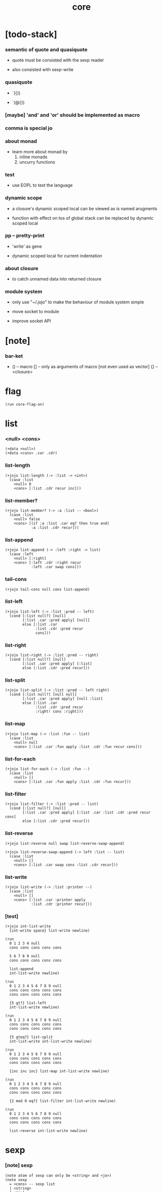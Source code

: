 #+property: tangle core.jo
#+title: core

* [todo-stack]

*** semantic of quote and quasiquote

    - quote must be consisted with the sexp reader

    - also consisted with sexp-write

*** quasiquote

    - `({})

    - `(@{})

*** [maybe] 'and' and 'or' should be implemented as macro

*** comma is special jo

*** about monad

    - learn more about monad by
      1. inline monads
      2. uncurry functions

*** test

    - use EOPL to test the language

*** dynamic scope

    - a closure's dynamic scoped local
      can be viewed as is named arugments

    - function with effect on tos of global stack
      can be replaced by dynamic scoped local

*** pp -- pretty-print

    - 'write' as gene

    - dynamic scoped local for current indentation

*** about closure

    - to catch unnamed data into returned closure

*** module system

    - only use "~/.jojo"
      to make the behaviour of module system simple

    - move socket to module

    - improve socket API

* [note]

*** bar-ket

    - () -- macro
      [] -- only as arguments of macro [not even used as vector]
      {} -- <closure>

* flag

  #+begin_src jojo
  (run core-flag-on)
  #+end_src

* list

*** <null> <cons>

    #+begin_src jojo
    (+data <null>)
    (+data <cons> .car .cdr)
    #+end_src

*** list-length

    #+begin_src jojo
    (+jojo list-length (-> :list -> <int>)
      (case :list
        <null> 0
        <cons> [:list .cdr recur inc]))
    #+end_src

*** list-member?

    #+begin_src jojo
    (+jojo list-member? (-> :a :list -- <bool>)
      (case :list
        <null> false
        <cons> [(if :a :list .car eq? then true end)
                :a :list .cdr recur]))
    #+end_src

*** list-append

    #+begin_src jojo
    (+jojo list-append (-> :left :right -> list)
      (case :left
        <null> [:right]
        <cons> [:left .cdr :right recur
                :left .car swap cons]))
    #+end_src

*** tail-cons

    #+begin_src jojo
    (+jojo tail-cons null cons list-append)
    #+end_src

*** list-left

    #+begin_src jojo
    (+jojo list-left (-> :list :pred -- left)
      (cond [:list null?] [null]
            [:list .car :pred apply] [null]
            else [:list .car
                  :list .cdr :pred recur
                  cons]))
    #+end_src

*** list-right

    #+begin_src jojo
    (+jojo list-right (-> :list :pred -- right)
      (cond [:list null?] [null]
            [:list .car :pred apply] [:list]
            else [:list .cdr :pred recur]))
    #+end_src

*** list-split

    #+begin_src jojo
    (+jojo list-split (-> :list :pred -- left right)
      (cond [:list null?] [null null]
            [:list .car :pred apply] [null :list]
            else [:list .car
                  :list .cdr :pred recur
                  :right! cons :right]))
    #+end_src

*** list-map

    #+begin_src jojo
    (+jojo list-map (-> :list :fun -- list)
      (case :list
        <null> null
        <cons> [:list .car :fun apply :list .cdr :fun recur cons]))
    #+end_src

*** list-for-each

    #+begin_src jojo
    (+jojo list-for-each (-> :list :fun --)
      (case :list
        <null> []
        <cons> [:list .car :fun apply :list .cdr :fun recur]))
    #+end_src

*** list-filter

    #+begin_src jojo
    (+jojo list-filter (-> :list :pred -- list)
      (cond [:list null?] [null]
            [:list .car :pred apply] [:list .car :list .cdr :pred recur cons]
            else [:list .cdr :pred recur]))
    #+end_src

*** list-reverse

    #+begin_src jojo
    (+jojo list-reverse null swap list-reverse-swap-append)

    (+jojo list-reverse-swap-append (-> left :list -- list)
      (case :list
        <null> []
        <cons> [:list .car swap cons :list .cdr recur]))
    #+end_src

*** list-write

    #+begin_src jojo
    (+jojo list-write (-> :list :printer --)
      (case :list
        <null> []
        <cons> [:list .car :printer apply
                :list .cdr :printer recur]))
    #+end_src

*** [test]

    #+begin_src jojo
    (+jojo int-list-write
      {int-write space} list-write newline)

    (run
      0 1 2 3 4 null
      cons cons cons cons cons

      5 6 7 8 9 null
      cons cons cons cons cons

      list-append
      int-list-write newline)

    (run
      0 1 2 3 4 5 6 7 8 9 null
      cons cons cons cons cons
      cons cons cons cons cons

      {5 gt?} list-left
      int-list-write newline)

    (run
      0 1 2 3 4 5 6 7 8 9 null
      cons cons cons cons cons
      cons cons cons cons cons

      {5 gteq?} list-split
      int-list-write int-list-write newline)

    (run
      0 1 2 3 4 5 6 7 8 9 null
      cons cons cons cons cons
      cons cons cons cons cons

      {inc inc inc} list-map int-list-write newline)

    (run
      0 1 2 3 4 5 6 7 8 9 null
      cons cons cons cons cons
      cons cons cons cons cons

      {2 mod 0 eq?} list-filter int-list-write newline)

    (run
      0 1 2 3 4 5 6 7 8 9 null
      cons cons cons cons cons
      cons cons cons cons cons

      list-reverse int-list-write newline)
    #+end_src

* sexp

*** [note] sexp

    #+begin_src jojo
    (note atom of sexp can only be <string> and <jo>)
    (note sexp
      = <cons> -- sexp list
      | <string>
      | <jo>)
    #+end_src

*** read-sexp

    #+begin_src jojo
    (+jojo read-sexp (-> -- sexp)
      read-jo :jo!
      (cond [:jo round-bar eq?] [round-ket read-sexp/list]
            [:jo square-bar eq?] [square-ket read-sexp/list 'vec swap cons]
            [:jo flower-bar eq?] [flower-ket read-sexp/list 'clo swap cons]
            [:jo doublequote eq?] [read-string]
            else [:jo]))

    (+jojo read-sexp/list (-> :ket <jo> -- sexp list)
      read-jo :jo!
      (if :jo :ket eq?
          then null
          else :jo jo-unread read-sexp, :ket recur, cons))
    #+end_src

*** sexp-write

    #+begin_src jojo
    (+jojo sexp-write (-> :sexp --)
      (case :sexp
        <cons> [round-bar jo-write :sexp sexp-list-write
                round-ket jo-write]
        <string> [doublequote jo-write :sexp string-write
                  doublequote jo-write]
        <jo> [:sexp jo-write]))

    (+jojo sexp-list-write (-> :list sexp list --)
      (cond
        [:list null?] []
        [:list .cdr null?] [:list .car sexp-write]
        else [:list .car sexp-write space
              :list .cdr recur]))
    #+end_src

* syntax

*** repl

    #+begin_src jojo
    (+jojo repl (-> :input-stack --)
      :input-stack reading-stack-push
      repl/loop
      reading-stack-drop)

    (+jojo repl/loop
      (if has-jo? not then end)
      read-jo :jo!
      (if :jo round-bar eq? then
          read-jo
          round-bar jo-unread read-sexp
          (note (-> sexp list -- [compiling-stack]))
          swap jo-apply)
      (if repl-flag then print-data-stack)
      recur)
    #+end_src

*** compile-jojo

    #+begin_src jojo
    (+jojo compile-jojo (-> sexp list -- <jojo>)
      compiling-stack-tos
      swap sexp-list-compile
      emit-jojo-end
      ' <jojo> tag-change)
    #+end_src

*** sexp-list-compile

    #+begin_src jojo
    (+jojo sexp-list-compile (-> :list sexp list --)
      (cond
        [:list null?] [end]

        [:list .car ' ' eq?]
        [:list .cdr .car emit-lit
         :list .cdr .cdr recur]

        else [:list .car sexp-compile
              :list .cdr recur]))
    #+end_src

*** sexp-compile

    #+begin_src jojo
    (+jojo sexp-compile (-> :sexp --)
      (cond
        [:sexp cons?] [:sexp .cdr :sexp .car jo-apply]
        [:sexp string?] [:sexp emit-lit]
        [:sexp jo?] [:sexp jo-compile]))
    #+end_src

*** jo-compile

    #+begin_src jojo
    (+jojo jo-compile (-> :jo --)
      (cond [:jo int-jo?]       [:jo jo->int emit-lit]
            [:jo get-local-jo?] [:jo jo-emit-get-local]
            [:jo set-local-jo?] [:jo jo-emit-set-local]
            [:jo get-field-jo?] [:jo jo-emit-get-field]
            [:jo set-field-jo?] [:jo jo-emit-set-field]
            else [:jo jo-emit]))
    #+end_src

*** (if)

    #+begin_src jojo
    (+jojo if-else-then (-> :body --)
      :body {'then eq?} list-split (-> :question :then-else)
      :then-else {'else eq?} list-split (-> :then :else)
      :question sexp-list-compile
      emit-jz :jz-address!
      :then .cdr sexp-list-compile
      emit-jmp :jmp-address!
      :jz-address set-offset-to-here
      :else .cdr sexp-list-compile
      :jmp-address set-offset-to-here)

    (+jojo if-then (-> :body --)
      :body {'then eq?} list-split (-> :question :then)
      :question sexp-list-compile
      emit-jz :jz-address!
      :then .cdr sexp-list-compile
      :jz-address set-offset-to-here)

    (+jojo core-if (-> :body --)
      (cond
        ['else :body list-member?
         'then :body list-member? and]
        [:body if-else-then]

        ['then :body list-member?] [:body if-then]

        else ["- if fail" string-write newline
              "  the body dose not has 'then" string-write newline
              "  body : " string-write :body sexp-list-write newline
              debug]))
    #+end_src

*** maybe-vec->list

    #+begin_src jojo
    (+jojo maybe-vec->list (-> :maybe -- list)
      (cond
        [:maybe cons? not] [:maybe null cons]
        [:maybe .car 'vec eq?] [:maybe .cdr]
        else [:maybe null cons]))
    #+end_src

*** (cond)

    #+begin_src jojo
    (+jojo cond/expend (-> :body -- sexp)
      (cond
        [:body list-length 2 eq?]
        [:body .car :body .cdr .car cond/if-then]

        else [:body .car :body .cdr .car cond/if-then
              'else tail-cons
              :body .cdr .cdr recur tail-cons]))

    (note
      (+jojo cond/if-then (-> :question :answer -- sexp)
        `(if @{(if :question 'else eq?
                   then '(true)
                   else :question maybe-vec->list)}
             then @{:answer maybe-vec->list})))

    (+jojo cond/if-then (-> :question :answer -- sexp)
      (if :question 'else eq?
          then 'true null cons
          else :question maybe-vec->list)
      'then tail-cons
      :answer maybe-vec->list list-append
      'if swap cons)
    #+end_src

*** (case)

    #+begin_src jojo
    (note
      (+jojo case/expend (-> :body -- sexp)
        `(begin @{:body .car maybe-vec->list}
                {:body .cdr case/expend-rest})))

    (+jojo case/expend (-> :body -- sexp)
      :body .car maybe-vec->list
      :body .cdr case/expend-rest tail-cons
      'begin swap cons)

    (+jojo case/expend-rest (-> :body -- sexp)
      (cond
        [:body list-length 2 eq?]
        [:body .car :body .cdr .car case/if-then]

        else [:body .car :body .cdr .car case/if-then
              'else tail-cons
              :body .cdr .cdr recur tail-cons]))

    (note
      (+jojo case/if-then (-> :tag :answer -- sexp)
        `(if @{(if :tag 'else eq?
                   then '(true)
                   else `(dup tag ' {:tag} eq?))}
             then drop @{:answer maybe-vec->list})))

    (+jojo case/if-then (-> :tag :answer -- sexp)
      (if :tag 'else eq?
          then 'true null cons
          else 'dup 'tag '' :tag 'eq? null cons cons cons cons cons)
      'then tail-cons
      'drop tail-cons
      :answer maybe-vec->list list-append
      'if swap cons)
    #+end_src

*** (->)

    #+begin_src jojo
    (+jojo arrow/expend (-> :body -- sexp)
      :body {'-- eq?} list-left
      {get-local-jo?} list-filter
      {get-local-jo->set-local-jo} list-map
      list-reverse
      'begin swap cons)
    #+end_src

*** (clo)

    #+begin_src jojo
    (+jojo core-clo (-> :body --)
      compiling-stack-tos :address!
      :body compile-jojo jojo-copy :jojo!
      compiling-stack-drop
      :address compiling-stack-push
      :jojo emit-lit
      'current-local-env jo-emit
      'closure jo-emit)
    #+end_src

*** (+data)

    #+begin_src jojo
    (+jojo plus-data (-> :body --)
      (if :body .car tag-jo? not then
          "- plus-data fail" string-write newline
          "  name must be of form <...>" string-write newline
          "  name : " string-write :body .car jo-write newline
          end)
      compiling-stack-tos :address!
      :body .cdr
      {get-field-jo?} list-filter
      {jo-emit} list-for-each
      emit-zero
      :address :body .car name-bind-data)
    #+end_src

*** >< (+gene)

*** >< (+disp)

*** >< (test)

*** >< (let)

*** >< (let-bind) -- moand interface

    #+begin_src jojo
    (note
      (+jojo zip-tree :t1! :t2!
        (note [tree tree] -> [maybe-tree])
        (cond [:t1 leaf? :t2 leaf? and]
              [:t1 .v :t2 .v cons leaf return-maybe]
              [:t1 node? :t2 node? and]
              (let-bind bind-maybe
                :l [:t1 .l :t2 .l zip-tree]
                :r [:t1 .r :t2 .r zip-tree]
                [:l :r node return-maybe])
              else nothing)))
    #+end_src

*** (+jojo) & run new repl

    #+begin_src jojo
    (+jojo +jojo (-> :body sexp list --)
      :body .cdr compile-jojo
      :body .car name-bind)

    (run reading-stack-tos repl)
    #+end_src

*** new keywords

    #+begin_src jojo
    (+jojo note drop)
    (+jojo run compile-jojo apply)
    (+jojo begin sexp-list-compile)
    (+jojo if core-if)
    (+jojo cond cond/expend sexp-compile)
    (+jojo case case/expend sexp-compile)
    (+jojo -> arrow/expend sexp-compile)
    (+jojo clo core-clo)
    (+jojo echo sexp-list-write newline)
    (+jojo +data plus-data)
    #+end_src

* [test]

  #+begin_src jojo
  (+jojo square dup mul)

  (run 123 square int-write newline)

  (run 1 :x!
    (if :x 1 eq?
        then "is 1" string-write newline
        else "not 1" string-write newline))

  (run 3 :x!
    (cond
      [:x 1 eq?] ["is 1" string-write newline]
      [:x 2 eq?] ["is 2" string-write newline]
      else ["not 1 not 2" string-write newline]))

  (+jojo list-length-2
    :list!
    (case :list
      <null> 0
      <cons> [:list .cdr recur inc]))

  (run 1 2 3 4 5 null cons cons cons cons cons list-length-2 int-write newline)

  (run
    1 2 (-> :x :y --)
    :y :y add int-write space
    :y :y add int-write space
    :x :x add int-write space newline)

  (run
    (echo 1 2 3)
    (echo (run
            1 2 (-> :x :y --)
            :y :y add int-write space
            :y :y add int-write space
            :x :x add int-write space newline)))
  #+end_src

* >< the-story-begin

  #+begin_src jojo
  (+jojo the-story-begin
    repl-flag-on terminal-input-stack repl)
  (run the-story-begin)
  #+end_src
